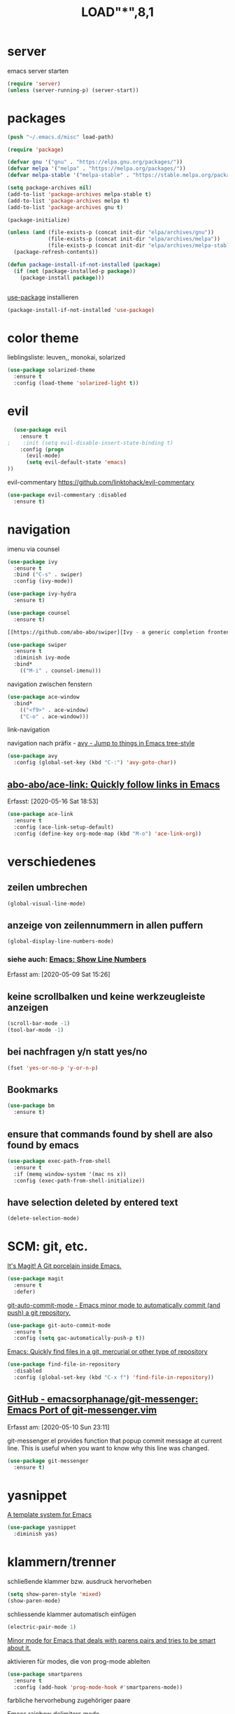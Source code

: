 #+TITLE: LOAD"*",8,1

* server

  emacs server starten

  #+BEGIN_SRC emacs-lisp
  (require 'server)
  (unless (server-running-p) (server-start))
  #+END_SRC


* packages
  #+BEGIN_SRC emacs-lisp
  (push "~/.emacs.d/misc" load-path)  
  #+END_SRC

  #+BEGIN_SRC emacs-lisp
  (require 'package)

  (defvar gnu '("gnu" . "https://elpa.gnu.org/packages/"))
  (defvar melpa '("melpa" . "https://melpa.org/packages/"))
  (defvar melpa-stable '("melpa-stable" . "https://stable.melpa.org/packages/"))

  (setq package-archives nil)
  (add-to-list 'package-archives melpa-stable t)
  (add-to-list 'package-archives melpa t)
  (add-to-list 'package-archives gnu t)

  (package-initialize)

  (unless (and (file-exists-p (concat init-dir "elpa/archives/gnu"))
               (file-exists-p (concat init-dir "elpa/archives/melpa"))
               (file-exists-p (concat init-dir "elpa/archives/melpa-stable")))
    (package-refresh-contents))

  (defun package-install-if-not-installed (package)
    (if (not (package-installed-p package))
      (package-install package)))


  #+END_SRC

  [[https://github.com/jwiegley/use-package][use-package]] installieren

  #+BEGIN_SRC emacs-lisp
  (package-install-if-not-installed 'use-package)
  #+END_SRC
  

* color theme

  lieblingsliste: leuven,, monokai, solarized

  #+BEGIN_SRC emacs-lisp
  (use-package solarized-theme
    :ensure t
    :config (load-theme 'solarized-light t))
  #+END_SRC

* evil

  #+BEGIN_SRC emacs-lisp
  (use-package evil 
    :ensure t
;    :init (setq evil-disable-insert-state-binding t)
    :config (progn 
      (evil-mode)
      (setq evil-default-state 'emacs)
))
  #+END_SRC

  evil-commentary https://github.com/linktohack/evil-commentary

  #+BEGIN_SRC emacs-lisp
  (use-package evil-commentary :disabled
    :ensure t)
  #+END_SRC

* navigation

  imenu via counsel
  #+BEGIN_SRC emacs-lisp
  (use-package ivy
    :ensure t
    :bind ("C-s" . swiper)
    :config (ivy-mode))

  (use-package ivy-hydra
    :ensure t)

  (use-package counsel
    :ensure t)

  [[https://github.com/abo-abo/swiper][Ivy - a generic completion frontend for Emacs, Swiper - isearch with an overview, and more. Oh, man!]]

  (use-package swiper
    :ensure t
    :diminish ivy-mode
    :bind*
      (("M-i" . counsel-imenu)))
  #+END_SRC

  navigation zwischen fenstern
  #+BEGIN_SRC emacs-lisp
  (use-package ace-window
    :bind*
      (("<f9>" . ace-window)
      ("C-o" . ace-window)))
  #+END_SRC
  
  link-navigation

  navigation nach präfix - [[https://github.com/abo-abo/avy][avy - Jump to things in Emacs tree-style]]

  #+BEGIN_SRC emacs-lisp
  (use-package avy
    :config (global-set-key (kbd "C-:") 'avy-goto-char))
  #+END_SRC

**  [[https://github.com/abo-abo/ace-link][abo-abo/ace-link: Quickly follow links in Emacs]]
   Erfasst: [2020-05-16 Sat 18:53]

  #+BEGIN_SRC emacs-lisp
  (use-package ace-link
    :ensure t
    :config (ace-link-setup-default)
    :config (define-key org-mode-map (kbd "M-o") 'ace-link-org))
  #+END_SRC
  
* verschiedenes

**  zeilen umbrechen

  #+BEGIN_SRC emacs-lisp
  (global-visual-line-mode)

  #+END_SRC

**  anzeige von zeilennummern in allen puffern

  #+BEGIN_SRC emacs-lisp
  (global-display-line-numbers-mode)
  #+END_SRC

*** siehe auch:  [[http://ergoemacs.org/emacs/emacs_line_number_mode.html][Emacs: Show Line Numbers]] 
  Erfasst am: [2020-05-09 Sat 15:26]

**  keine scrollbalken und keine werkzeugleiste anzeigen
  #+BEGIN_SRC emacs-lisp
  (scroll-bar-mode -1)
  (tool-bar-mode -1)
  #+END_SRC

**  bei nachfragen y/n statt yes/no

  #+BEGIN_SRC emacs-lisp
  (fset 'yes-or-no-p 'y-or-n-p)
  #+END_SRC


**  Bookmarks

  #+BEGIN_SRC emacs-lisp
  (use-package bm
    :ensure t)
  #+END_SRC

** ensure that commands found by shell are also found by emacs

   #+BEGIN_SRC emacs-lisp
   (use-package exec-path-from-shell
     :ensure t
     :if (memq window-system '(mac ns x))
     :config (exec-path-from-shell-initialize))
   #+END_SRC

** have selection deleted by entered text

   #+BEGIN_SRC emacs-lisp
   (delete-selection-mode)
   #+END_SRC

* SCM: git, etc.

  [[https://github.com/magit/magit/][It's Magit! A Git porcelain inside Emacs.]]

  #+BEGIN_SRC emacs-lisp
  (use-package magit
    :ensure t
    :defer)
  #+END_SRC

  [[https://github.com/ryuslash/git-auto-commit-mode/][git-auto-commit-mode - Emacs minor mode to automatically commit (and push) a git repository.]]

  #+BEGIN_SRC emacs-lisp
  (use-package git-auto-commit-mode
    :ensure t
    :config (setq gac-automatically-push-p t))
  #+END_SRC

  [[https://github.com/h/find-file-in-repository/][Emacs: Quickly find files in a git, mercurial or other type of repository]]

  #+BEGIN_SRC emacs-lisp
  (use-package find-file-in-repository
    :disabled
    :config (global-set-key (kbd "C-x f") 'find-file-in-repository))
  #+END_SRC

**  [[https://github.com/emacsorphanage/git-messenger][GitHub - emacsorphanage/git-messenger: Emacs Port of git-messenger.vim]] 
 Erfasst am: [2020-05-10 Sun 23:11]

 git-messenger.el provides function that popup commit message at current line. This is useful when you want to know why this line was changed.

 #+BEGIN_SRC emacs-lisp
 (use-package git-messenger
   :ensure t)
 #+END_SRC

* yasnippet

  [[https://github.com/joaotavora/yasnippet/][A template system for Emacs]]

  #+BEGIN_SRC emacs-lisp
  (use-package yasnippet
    :diminish yas)
  #+END_SRC

* klammern/trenner
  schließende klammer bzw. ausdruck hervorheben
  #+BEGIN_SRC emacs-lisp
  (setq show-paren-style 'mixed)
  (show-paren-mode)
  #+END_SRC

  schliessende klammer automatisch einfügen
  #+BEGIN_SRC emacs-lisp
  (electric-pair-mode 1)
  #+END_SRC

  [[https://github.com/Fuco1/smartparens/][Minor mode for Emacs that deals with parens pairs and tries to be smart about it.]]

  aktivieren für modes, die von prog-mode ableiten

  #+BEGIN_SRC emacs-lisp
  (use-package smartparens
    :ensure t
    :config (add-hook 'prog-mode-hook #'smartparens-mode))
  #+END_SRC

  farbliche hervorhebung zugehöriger paare

  [[https://github.com/Fanael/rainbow-delimiters/][Emacs rainbow delimiters mode]]

  #+BEGIN_SRC emacs-lisp
  (use-package rainbow-delimiters
    :ensure t
    :config (add-hook 'prog-mode-hook #'rainbow-delimiters-mode))

  #+END_SRC
* deft

  [[https://github.com/jrblevin/deft][Deft for Emacs]]

  #+BEGIN_SRC emacs-lisp
  (use-package deft
    :ensure t
    :bind ("<f12>" . deft)
    :commands deft
    :config
      (setq deft-directory "~/org-dateien"
        deft-use-filename-as-title nil
        deft-use-filter-string-for-filename t
	deft-default-extension "org"

        ;; automatisch generierten titel in org-mode-dateien mit #+TITLE: versehen
        deft-org-mode-title-prefix t

        ;; nach title (dateiname) sortieren
        deft-current-sort-method 'title

        ;; auch unterverzeichnisse berücksichtigen
        deft-recursive t

        deft-auto-save-interval 30))

  #+END_SRC

* sonstiges  
  spaceline - [[https://github.com/TheBB/spaceline][Powerline theme from Spacemacs]]
  #+BEGIN_SRC emacs-lisp
  (defun mro-config-spaceline ()
    (setq spaceline-highlight-face-func 'spaceline-highlight-face-evil-state)
    (spaceline-spacemacs-theme))

  (use-package spaceline
    :ensure t
    :config (mro-config-spaceline))

  #+END_SRC

  dashboard

  [[https://github.com/emacs-dashboard/emacs-dashboard/][An extensible emacs dashboard]]

  #+BEGIN_SRC emacs-lisp
  (use-package dashboard
    :ensure t
    :config (dashboard-setup-startup-hook))
  #+END_SRC


  verfolgung der häufigkeit verwendeter emacs-befehle; anzeige mittels *keyfreq-show*

  #+BEGIN_SRC emacs-lisp
  (use-package keyfreq
    :ensure t
    :config
      (keyfreq-mode 1)
      (keyfreq-autosave-mode 1))
  #+END_SRC

  focus
  #+BEGIN_SRC emacs-lisp
;  (use-package focus
;    :ensure t
;    :config (add-hook 'prog-mode-hook #'focus-mode))
  #+END_SRC

  #+BEGIN_SRC emacs-lisp
  (global-prettify-symbols-mode)
  #+END_SRC

  #+BEGIN_SRC emacs-lisp
  (use-package diminish
    :ensure t)
  #+END_SRC
* org-mode

**  protocol/capture
  determine list of all org buffers that have a file

  #+BEGIN_SRC emacs-lisp
  (defun currently-visited-org-files ()
    (seq-remove 'null (mapcar (lambda (buffer) (buffer-file-name buffer))
                        (org-buffer-list 'files t))))
  #+END_SRC

  #+BEGIN_SRC emacs-lisp
  (require 'org-protocol)

  (setq mro-capture-file "~/org-dateien/capture.org")

  (setq org-capture-templates '(
    ("p" "Protocol" entry (file+headline mro-capture-file "zu verorten")
    "* %^{Title}\nQuelle: %u, %a\n #+BEGIN_QUOTE\n%i\n#+END_QUOTE\n\n%?")

    ("s" "sichtliste" entry (file+headline "~/org-dateien/agenda/sichtliste.org" "zu verorten")
      "* %? [[%:link][%:description]]\n%U")

    ("L" "Protocol Link" entry (file+headline mro-capture-file "zu verorten")
    "* %? [[%:link][%:description]]\n  Erfasst: %U")))
    
  #+END_SRC

  #+BEGIN_SRC emacs-lisp
  (defun mro-config-org ()

    (setq
      org-agenda-files '("~/org-dateien/agenda/")

      org-refile-allow-creating-parent-nodes 'confirm
      org-refile-use-outline-path t

      ;; erledigte items nicht in agenda view anzeigen
      org-agenda-skip-scheduled-if-done t

      ;; namen für ziel aus dateiname und überschrift ableiten
      org-refile-use-outline-path 'file

      ;; notwending für abgeleitete namen in zielauswahl
      org-outline-path-complete-in-steps nil

      org-refile-allow-creating-parent-node 'confirm)

    ;; alle überschriften bis level 3 in momentan besuchten org-dateien können ziel sein
    (setq org-refile-targets '((currently-visited-org-files :maxlevel . 3))))

  (use-package org
    :config (mro-config-org))
  #+END_SRC

**  [[https://orgmode.org/worg/org-contrib/org-protocol.html][org-protocol.el – Intercept calls from emacsclient to trigger custom actions]] 
Erfasst am: [2019-07-05 Fr 15:34]



**  [[https://github.com/sabof/org-bullets][GitHub - sabof/org-bullets: utf-8 bullets for org-mode]] 
 Erfasst am: [2020-05-04 Mon 18:03]

 #+BEGIN_SRC emacs-lisp
 (use-package org-bullets
   :ensure t
   :requires org
   :config (add-hook 'org-mode-hook (lambda () (org-bullets-mode 1))))
 #+END_SRC


** use syntax highlighting by minted for latex exports

   requires pygments to be installed

   #+BEGIN_SRC emacs-lisp
   (require 'ox-latex)
   (add-to-list 'org-latex-packages-alist '("" "minted"))
   (setq org-latex-listings 'minted)

   (setq org-latex-pdf-process
   '("%latex -shell-escape -interaction nonstopmode -output-directory %o %f"
    "%latex -shell-escape -interaction nonstopmode -output-directory %o   %f"
    "%latex -shell-escape -interaction nonstopmode -output-directory %o %f"))
   #+END_SRC


** org-ql
   [[https://github.com/alphapapa/org-ql][An Org-mode query language, including search commands and saved views]]

   #+BEGIN_SRC emacs-lisp
 ;    (use-package org-ql
 ;    :quelpa (org-ql :fetcher github :repo "alphapapa/org-ql"))  
   #+END_SRC


** org <-> nextcloud sync

***  [[https://github.com/dengste/org-caldav][GitHub - dengste/org-caldav: Caldav sync for Emacs orgmode]] 
  Erfasst am: [2020-05-05 Tue 17:18]

  #+BEGIN_SRC emacs-lisp
  (use-package org-caldav
    :ensure t
    :config 
      (setq 
	org-caldav-url "https://rolappe.it/nextcloud/remote.php/dav/calendars/mrolappe"
	org-caldav-calendar-id "org-caldav-test-cal"
	org-caldav-inbox "~/org-dateien/agenda/org-caldav-sync.org"
	org-icalendar-timezone "Europe/Berlin"))
  #+END_SRC


**  [[https://github.com/abo-abo/org-download][abo-abo/org-download: Drag and drop images to Emacs org-mode]]
   Erfasst: [2020-05-14 Thu 18:26]

   #+BEGIN_SRC emacs-lisp
   (use-package org-download
     :ensure t
     :hook (dired-mode . org-download-enable))
   #+END_SRC

* REST/APIs

  [[https://github.com/pashky/restclient.el][HTTP REST client tool for emacs]]

  #+BEGIN_SRC emacs-lisp
  (use-package restclient
    :ensure t
    :defer t)

  (use-package company-restclient
    :after restclient
    :config (add-to-list 'company-backends 'company-restclient))
  #+END_SRC

* vervollständigung

  #+BEGIN_SRC emacs-lisp
  (use-package company
    :ensure t
    :config (add-hook 'prog-mode-hook #'company-mode))
  #+END_SRC

  #+BEGIN_SRC emacs-lisp
  (use-package company-lsp
    :disabled  ;; TODO installation fehlgeschlagen
    :ensure t
    :config (push 'company-lsp companybackends)
    :after company)
  #+END_SRC


* sprachen

  LSP client, benötigt von rustic, eglot-fsharp
  #+BEGIN_SRC emacs-lisp
   (use-package eglot
     :defer t
     :ensure t)  
  #+END_SRC

** flycheck
   [[https://github.com/flycheck/flycheck][On the fly syntax checking for GNU Emacs]]

   #+BEGIN_SRC emacs-lisp
   (use-package flycheck
     :ensure t)
   #+END_SRC

** rust

***  [[https://github.com/brotzeit/rustic][brotzeit/rustic: Rust development environment for Emacs]] 
  Erfasst am: [2020-05-05 Tue 18:41]

  #+BEGIN_SRC emacs-lisp
  (use-package rustic
    :ensure t
    :defer t)
  #+END_SRC

** F#

   #+BEGIN_SRC emacs-lisp

   (use-package fsharp-mode
     :defer t
     :ensure t)

   (require 'eglot-fsharp)

   #+END_SRC
** lisp

   [[https://github.com/abo-abo/lispy/][Short and sweet LISP editing]]

   #+BEGIN_SRC emacs-lisp
   (use-package lispy
     :ensure t
     :config (add-hook 'emacs-lisp-mode-hook (lambda () (lispy-mode 1))))
   #+END_SRC

***  [[http://oremacs.com/lispy/][lispy.el function reference]] 
  Erfasst am: [2019-07-05 Fr 16:12]


** scheme

   #+BEGIN_SRC emacs-lisp
   (use-package geiser
     :ensure t)
   #+END_SRC

** clojure
   yasnippet snippets
   #+BEGIN_SRC emacs-lisp
   (use-package clojure-snippets
     :ensure t
     :after yasnippet)
   #+END_SRC

* hervorhebung

  #+BEGIN_SRC emacs-lisp
  (global-hl-line-mode)
  #+END_SRC

**  [[https://github.com/gonewest818/dimmer.el][gonewest818/dimmer.el: Interactively highlight which buffer is active by dimming the others.]]
   Erfasst: [2020-05-16 Sat 15:59]

   #+BEGIN_SRC emacs-lisp
   (use-package dimmer
     :ensure t
     :config
       (setq dimmmer-adjustmen-mode :both)  ;; adjust both foreground and background color
       ;; prevent dimming of certain buffers
       (dimmer-configure-hydra)
       (dimmer-configure-magit)
       (dimmer-configure-org)
       (dimmer-configure-which-key)
       )
   #+END_SRC
* PDF

  #+BEGIN_SRC emacs-lisp
  (use-package org-pdftools
    :hook (org-load . org-pdftools-setup-link))
  #+END_SRC

* quelpa

** quelpa
 Quelle: [2020-04-30 Thu], [[https://github.com/quelpa/quelpa][quelpa/quelpa: Build and install your Emacs Lisp packages on-the-fly directly from source]]
  #+BEGIN_QUOTE
  Build and install your Emacs Lisp packages on-the-fly directly from source 
 #+END_QUOTE

  #+BEGIN_SRC emacs-lisp
  ; (use-package quelpa
  ;  :ensure t)

;    (quelpa
;    '(quelpa-use-package
;    :fetcher git
;    :url "https://github.com/quelpa/quelpa-use-package.git"))
;    (require 'quelpa-use-package)

  #+END_SRC

* beacon
  [[https://github.com/Malabarba/beacon][A light that follows your cursor around so you don't lose it! ]]

  #+BEGIN_SRC emacs-lisp
  (use-package beacon
    :ensure t
    :diminish beacon-mode
    :config (beacon-mode 1))
  #+END_SRC


* icons

**  [[https://github.com/domtronn/all-the-icons.el][domtronn/all-the-icons.el: A utility package to collect various Icon Fonts and propertize them within Emacs.]] 
 Erfasst am: [2020-05-02 Sat 02:33]

 #+BEGIN_SRC emacs-lisp
 (use-package all-the-icons
   :ensure t)
 #+END_SRC

**  [[https://github.com/jtbm37/all-the-icons-dired][jtbm37/all-the-icons-dired: Adds dired support to all-the-icons]] 
 Erfasst am: [2020-05-02 Sat 02:48]

 #+BEGIN_SRC emacs-lisp
 (use-package all-the-icons-dired
   :ensure t
   :config (add-hook 'dired-mode-hook 'all-the-icons-dired-mode))
 #+END_SRC
**  [[https://github.com/asok/all-the-icons-ivy][asok/all-the-icons-ivy: all-the-icons.el for Ivy/Counsel]] 
 Erfasst am: [2020-05-02 Sat 02:55]

 #+BEGIN_SRC emacs-lisp
 (use-package all-the-icons-ivy
   :ensure t
   :init (add-hook 'after-init-hook 'all-the-icons-ivy-setup))
 #+END_SRC

* elfeed

**  [[https://github.com/skeeto/elfeed][GitHub - skeeto/elfeed: An Emacs web feeds client]]       :elfeed:rss:feed:
 Erfasst am: [2020-05-04 Mon 13:29]

 #+BEGIN_SRC emacs-lisp
 (use-package elfeed
   :ensure t
   :config
     (setq elfeed-feeds '(
       "https://thorstenball.com/atom.xml"
     )))
 #+END_SRC

**  [[https://github.com/remyhonig/elfeed-org][GitHub - remyhonig/elfeed-org: Configure the Elfeed RSS reader with an Orgmode file]] :elfeed:rss:org_mode:
 Erfasst am: [2020-05-04 Mon 14:32]

 #+BEGIN_SRC emacs-lisp
 (use-package elfeed-org
   :ensure t
   :requires elfeed
   :config
     (elfeed-org)
     (setq rmh-elfeed-org-files '("~/.emacs.d/elfeed.org")))
 #+END_SRC

**  [[https://github.com/algernon/elfeed-goodies][GitHub - algernon/elfeed-goodies: Various goodies for Elfeed]] 
 Erfasst am: [2020-05-04 Mon 14:58]

 #+BEGIN_SRC emacs-lisp
 (use-package elfeed-goodies
   :ensure t
   :requires elfeed
   :config (elfeed-goodies/setup)) 
 #+END_SRC

* ripgrep

**  [[https://github.com/dajva/rg.el][GitHub - dajva/rg.el: Emacs search tool based on ripgrep]] 
 Erfasst am: [2020-05-05 Tue 17:10]

 #+BEGIN_SRC emacs-lisp
 (use-package rg
   :ensure t
   :config (rg-enable-menu))

 #+END_SRC

* verschiedenes

* tastenbelegung

** hydra
  
   [[https://github.com/abo-abo/hydra][make Emacs bindings that stick around]]

   #+BEGIN_SRC emacs-lisp
   (if (string-equal system-type "darwin")
     (define-key key-translation-map (kbd "C-p") (kbd "<menu>"))) ; Mac OS X don't do menu/app

   (defun mro-config-hydra ()
     (defhydra hydra-win ()
       "win"

       ("h" windmove-left "left")
       ("j" windmove-down "down")
       ("k" windmove-up "up")
       ("l" windmove-right "right")

       ("v" split-window-vertically "split v")
       ("s" split-window-horizontally "split h")

       ("x" maximize-window "max")
       ("d" delete-window "delete"))

     (global-set-key (kbd "<f16> w") 'hydra-win/body)


     (defhydra hydra-move ()
       "vi/movement"

       ("0" beginning-of-line)
       ("$" end-of-line)
       ("i" previous-line)
       ("k" next-line)
       ("j" backward-char)
       ("l" forward-char)
       ("q" nil "quit"))

     (global-set-key (kbd "<f16> v") 'hydra-move/body)

     (defhydra hydra-apps ()
       "apps"

       ("oa" org-agenda-list "org agenda list")
       ("oc" org-capture "org capture")
       ("ol" org-store-link "org store link")
       ("om" org-tags-view "org tags view")
       ("oo" org-agenda "org agenda")
       ("ot" org-todo-list "org todo list")
       ("os" org-search-view "org search view")
       ("f" elfeed "elfeed" :exit t))

     (global-set-key (kbd "<f16> a") 'hydra-apps/body)

     (defhydra hydra-elfeed (elfeed-search-mode-map "<f17>")
       ("r" foo-bar "foo-bar"))

     (defhydra hydra-buf ()
       "buffer"

       ("d" evil-delete-buffer "evil-delete")
       ("b" ivy-switch-buffer "switch buffer")
       ("n" next-buffer "next")
       ("p" previous-buffer "previous"))

     (global-set-key (kbd "<f16> b") 'hydra-buf/body)


     (defhydra hydra-jump ()
       "jump"

       ("i" counsel-imenu "imenu"))

     (global-set-key (kbd "<f16> j") 'hydra-jump/body)


     (defhydra hydra-file ()
       "file"

       ("f" counsel-find-file "find-file")
       ("r" counsel-recentf "recent files"))

     (global-set-key (kbd "<f16> f") 'hydra-file/body)

     (defhydra hydra-zoom (global-map "<f2>")
       "zoom"

       ("i" text-scale-increase "in")
       ("o" text-scale-decrease "out"))

     (defhydra hydra-git ()
       "(ma)git"

       ("s" magit-status "magit status")
       ("m" magit-dispatch "magit dispatch" :exit t)
       ("M" git-messenger:popup-message "last commit message of current line")
       ("S" magit-stage-file "stage current file")
       ("U" magit-unstage-file "unstage current file")
     )

     (global-set-key (kbd "<f16> g") 'hydra-git/body)
 )


   (use-package hydra
     :config (mro-config-hydra))

   #+END_SRC

**  [[https://github.com/justbur/emacs-which-key][which-key - Emacs package that displays available keybindings in popup]]

  #+BEGIN_SRC emacs-lisp
  (use-package which-key
    :ensure t
    :diminish which-key-mode
    :config (which-key-mode))

  #+END_SRC


**  [[https://github.com/noctuid/general.el][GitHub - noctuid/general.el: More convenient key definitions in emacs]] 
 Erfasst am: [2020-05-04 Mon 13:20]

  #+BEGIN_SRC emacs-lisp
  (use-package general
    :ensure t
;    :config
;      (general-define-key q)
)
  #+END_SRC

